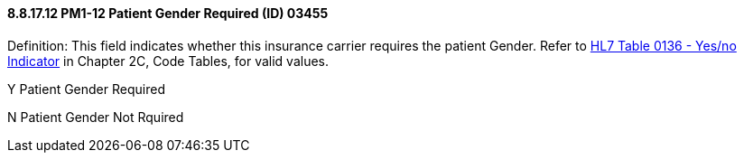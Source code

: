 ==== 8.8.17.12 PM1-12 Patient Gender Required (ID) 03455

Definition: This field indicates whether this insurance carrier requires the patient Gender. Refer to file:///E:\V2\v2.9%20final%20Nov%20from%20Frank\V29_CH02C_Tables.docx#HL70136[HL7 Table 0136 - Yes/no Indicator] in Chapter 2C, Code Tables, for valid values.

Y Patient Gender Required

N Patient Gender Not Rquired

